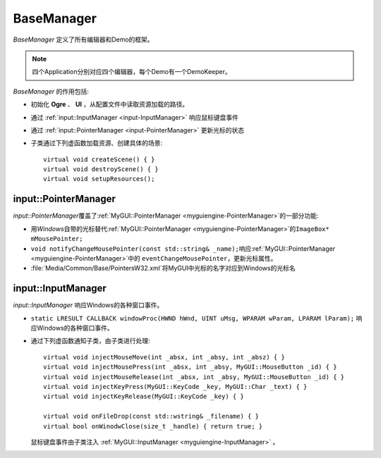 BaseManager
~~~~~~~~~~~

*BaseManager* 定义了所有编辑器和Demo的框架。

.. image:: /images/ButterflyGraph-BaseManager.png

.. note:: 四个Application分别对应四个编辑器，每个Demo有一个DemoKeeper。

*BaseManager* 的作用包括:

* 初始化 **Ogre** 、 **UI** ，从配置文件中读取资源加载的路径。
* 通过 :ref:`input::InputManager <input-InputManager>` 响应鼠标键盘事件
* 通过 :ref:`input::PointerManager <input-PointerManager>` 更新光标的状态
* 子类通过下列虚函数加载资源、创建具体的场景::
  
    virtual void createScene() { }
    virtual void destroyScene() { }
    virtual void setupResources();

.. _input-PointerManager:

input::PointerManager
=====================

*input::PointerManager*\ 覆盖了\ :ref:`MyGUI::PointerManager <myguiengine-PointerManager>`\ 的一部分功能:

* 用\ *Windows*\ 自带的光标替代\ :ref:`MyGUI::PointerManager <myguiengine-PointerManager>`\ 的\ ``ImageBox* mMousePointer;``
* ``void notifyChangeMousePointer(const std::string& _name);``\ 响应\ :ref:`MyGUI::PointerManager <myguiengine-PointerManager>`\ 中的
  ``eventChangeMousePointer``\ ，更新光标属性。
* :file:`Media/Common/Base/PointersW32.xml`\ 将MyGUI中光标的名字对应到Windows的光标名
  
.. _input-InputManager:

input::InputManager
===================

*input::InputManager* 响应Windows的各种窗口事件。

* ``static LRESULT CALLBACK windowProc(HWND hWnd, UINT uMsg, WPARAM wParam, LPARAM lParam);`` 响应Windows的各种窗口事件。
* 通过下列虚函数通知子类，由子类进行处理::
  
    virtual void injectMouseMove(int _absx, int _absy, int _absz) { }
    virtual void injectMousePress(int _absx, int _absy, MyGUI::MouseButton _id) { }
    virtual void injectMouseRelease(int _absx, int _absy, MyGUI::MouseButton _id) { }
    virtual void injectKeyPress(MyGUI::KeyCode _key, MyGUI::Char _text) { }
    virtual void injectKeyRelease(MyGUI::KeyCode _key) { }

    virtual void onFileDrop(const std::wstring& _filename) { }
    virtual bool onWinodwClose(size_t _handle) { return true; }

  鼠标键盘事件由子类注入 :ref:`MyGUI::InputManager <myguiengine-InputManager>` 。

